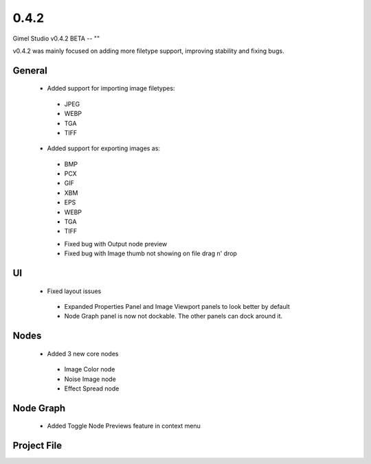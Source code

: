 0.4.2
=====

Gimel Studio v0.4.2 BETA -- ""

v0.4.2 was mainly focused on adding more filetype support, improving stability and fixing bugs.


General
-------



 * Added support for importing image filetypes:
  - JPEG
  - WEBP
  - TGA
  - TIFF

 * Added support for exporting images as:
  - BMP
  - PCX
  - GIF
  - XBM
  - EPS
  - WEBP
  - TGA
  - TIFF

  * Fixed bug with Output node preview
  * Fixed bug with Image thumb not showing on file drag n' drop


UI
--

 * Fixed layout issues
  - Expanded Properties Panel and Image Viewport panels to look better by default
  - Node Graph panel is now not dockable. The other panels can dock around it.

Nodes
-----

 * Added 3 new core nodes
  - Image Color node
  - Noise Image node
  - Effect Spread node


Node Graph
----------

 * Added Toggle Node Previews feature in context menu


Project File
------------

